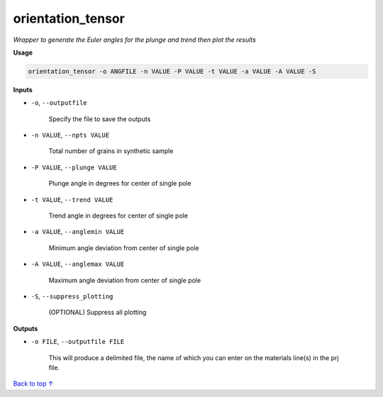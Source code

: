 orientation_tensor
###########################

*Wrapper to generate the Euler angles for the plunge and trend*
*then plot the results*

**Usage**

.. code-block:: bash

    orientation_tensor -o ANGFILE -n VALUE -P VALUE -t VALUE -a VALUE -A VALUE -S

**Inputs**

* ``-o``, ``--outputfile``

    Specify the file to save the outputs

* ``-n VALUE``, ``--npts VALUE``

    Total number of grains in synthetic sample

* ``-P VALUE``, ``--plunge VALUE``

    Plunge angle in degrees for center of single pole

* ``-t VALUE``, ``--trend VALUE``

    Trend angle in degrees for center of single pole

* ``-a VALUE``, ``--anglemin VALUE``

    Minimum angle deviation from center of single pole

* ``-A VALUE``, ``--anglemax VALUE``

    Maximum angle deviation from center of single pole

* ``-S``, ``--suppress_plotting``

    (OPTIONAL) Suppress all plotting

**Outputs**

* ``-o FILE``, ``--outputfile FILE``

    This will produce a delimited file, the name of which you can enter on the materials line(s) in the prj file.

`Back to top ↑ <#top>`_
